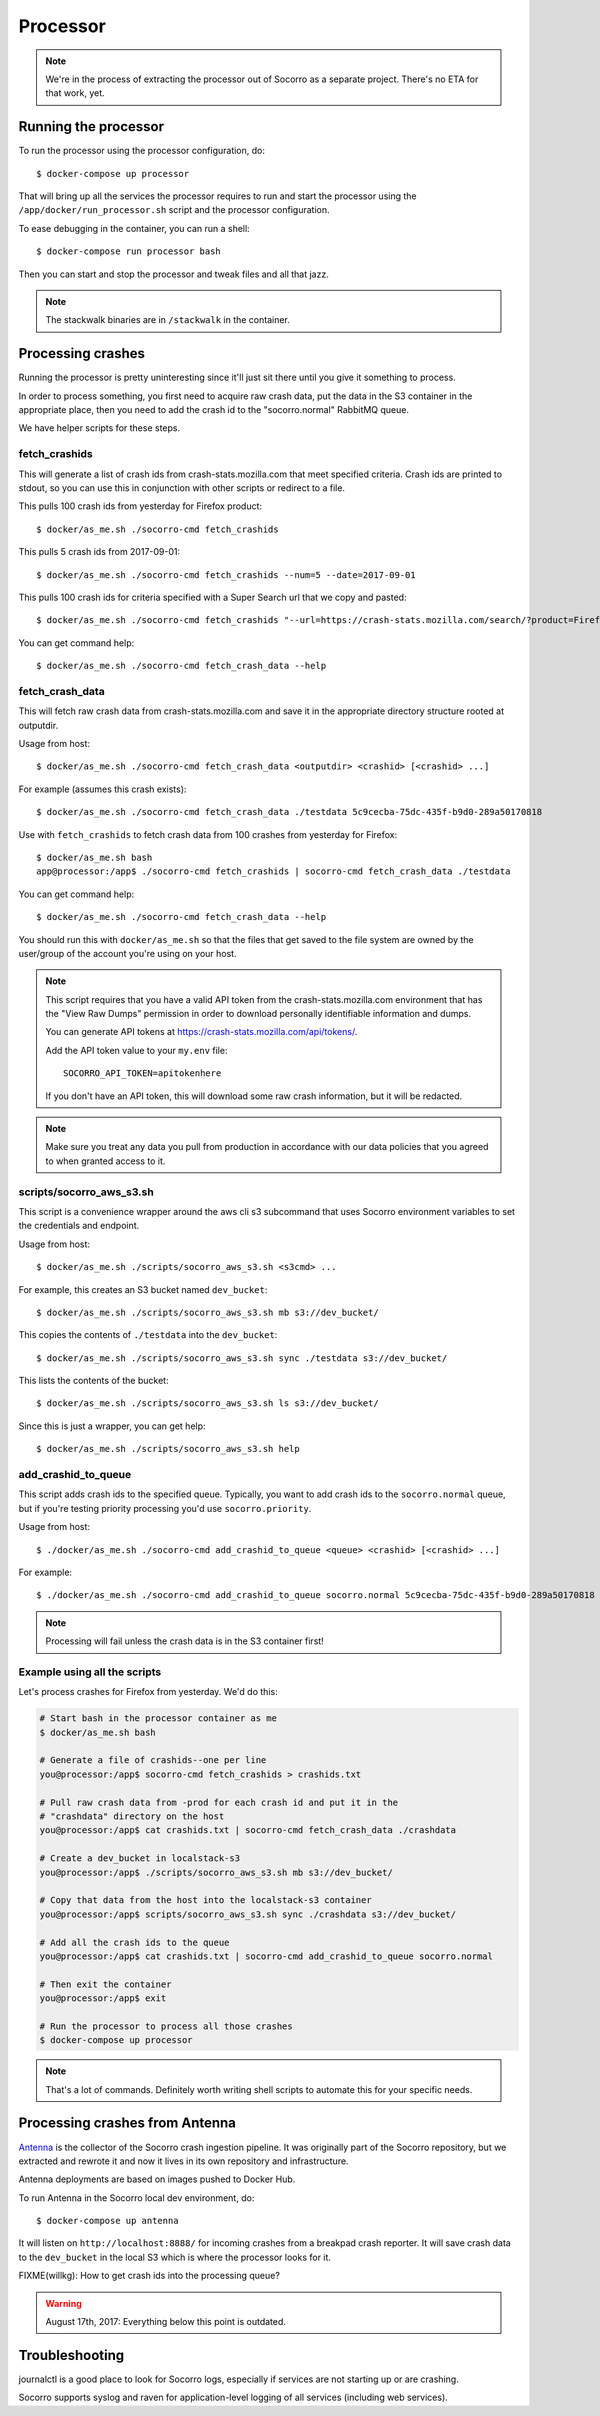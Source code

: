 .. _processor-chapter:

=========
Processor
=========

.. Note::

   We're in the process of extracting the processor out of Socorro as a separate
   project. There's no ETA for that work, yet.


Running the processor
=====================

To run the processor using the processor configuration, do::

  $ docker-compose up processor


That will bring up all the services the processor requires to run and start the
processor using the ``/app/docker/run_processor.sh`` script and the processor
configuration.

To ease debugging in the container, you can run a shell::

  $ docker-compose run processor bash


Then you can start and stop the processor and tweak files and all that jazz.

.. Note::

   The stackwalk binaries are in ``/stackwalk`` in the container.


Processing crashes
==================

Running the processor is pretty uninteresting since it'll just sit there until
you give it something to process.

In order to process something, you first need to acquire raw crash data, put the
data in the S3 container in the appropriate place, then you need to add the
crash id to the "socorro.normal" RabbitMQ queue.

We have helper scripts for these steps.


fetch_crashids
--------------

This will generate a list of crash ids from crash-stats.mozilla.com that meet
specified criteria. Crash ids are printed to stdout, so you can use this in
conjunction with other scripts or redirect to a file.

This pulls 100 crash ids from yesterday for Firefox product::

  $ docker/as_me.sh ./socorro-cmd fetch_crashids

This pulls 5 crash ids from 2017-09-01::

  $ docker/as_me.sh ./socorro-cmd fetch_crashids --num=5 --date=2017-09-01

This pulls 100 crash ids for criteria specified with a Super Search url that we
copy and pasted::

  $ docker/as_me.sh ./socorro-cmd fetch_crashids "--url=https://crash-stats.mozilla.com/search/?product=Firefox&date=%3E%3D2017-09-05T15%3A09%3A00.000Z&date=%3C2017-09-12T15%3A09%3A00.000Z&_sort=-date&_facets=signature&_columns=date&_columns=signature&_columns=product&_columns=version&_columns=build_id&_columns=platform"

You can get command help::

  $ docker/as_me.sh ./socorro-cmd fetch_crash_data --help


fetch_crash_data
----------------

This will fetch raw crash data from crash-stats.mozilla.com and save it in the
appropriate directory structure rooted at outputdir.

Usage from host::

  $ docker/as_me.sh ./socorro-cmd fetch_crash_data <outputdir> <crashid> [<crashid> ...]


For example (assumes this crash exists)::

  $ docker/as_me.sh ./socorro-cmd fetch_crash_data ./testdata 5c9cecba-75dc-435f-b9d0-289a50170818


Use with ``fetch_crashids`` to fetch crash data from 100 crashes from yesterday
for Firefox::

  $ docker/as_me.sh bash
  app@processor:/app$ ./socorro-cmd fetch_crashids | socorro-cmd fetch_crash_data ./testdata


You can get command help::

  $ docker/as_me.sh ./socorro-cmd fetch_crash_data --help


You should run this with ``docker/as_me.sh`` so that the files that get saved to
the file system are owned by the user/group of the account you're using on your
host.

.. Note::

   This script requires that you have a valid API token from the
   crash-stats.mozilla.com environment that has the "View Raw Dumps" permission
   in order to download personally identifiable information and dumps.

   You can generate API tokens at `<https://crash-stats.mozilla.com/api/tokens/>`_.

   Add the API token value to your ``my.env`` file::

       SOCORRO_API_TOKEN=apitokenhere

   If you don't have an API token, this will download some raw crash
   information, but it will be redacted.


.. Note::

   Make sure you treat any data you pull from production in accordance with our
   data policies that you agreed to when granted access to it.


scripts/socorro_aws_s3.sh
-------------------------

This script is a convenience wrapper around the aws cli s3 subcommand that uses
Socorro environment variables to set the credentials and endpoint.

Usage from host::

  $ docker/as_me.sh ./scripts/socorro_aws_s3.sh <s3cmd> ...


For example, this creates an S3 bucket named ``dev_bucket``::

  $ docker/as_me.sh ./scripts/socorro_aws_s3.sh mb s3://dev_bucket/


This copies the contents of ``./testdata`` into the ``dev_bucket``::

  $ docker/as_me.sh ./scripts/socorro_aws_s3.sh sync ./testdata s3://dev_bucket/


This lists the contents of the bucket::

  $ docker/as_me.sh ./scripts/socorro_aws_s3.sh ls s3://dev_bucket/


Since this is just a wrapper, you can get help::

  $ docker/as_me.sh ./scripts/socorro_aws_s3.sh help


add_crashid_to_queue
--------------------

This script adds crash ids to the specified queue. Typically, you want to add
crash ids to the ``socorro.normal`` queue, but if you're testing priority
processing you'd use ``socorro.priority``.

Usage from host::

  $ ./docker/as_me.sh ./socorro-cmd add_crashid_to_queue <queue> <crashid> [<crashid> ...]


For example::

  $ ./docker/as_me.sh ./socorro-cmd add_crashid_to_queue socorro.normal 5c9cecba-75dc-435f-b9d0-289a50170818


.. Note::

   Processing will fail unless the crash data is in the S3 container first!


Example using all the scripts
-----------------------------

Let's process crashes for Firefox from yesterday. We'd do this:

.. code-block:: shell

  # Start bash in the processor container as me
  $ docker/as_me.sh bash

  # Generate a file of crashids--one per line
  you@processor:/app$ socorro-cmd fetch_crashids > crashids.txt

  # Pull raw crash data from -prod for each crash id and put it in the
  # "crashdata" directory on the host
  you@processor:/app$ cat crashids.txt | socorro-cmd fetch_crash_data ./crashdata

  # Create a dev_bucket in localstack-s3
  you@processor:/app$ ./scripts/socorro_aws_s3.sh mb s3://dev_bucket/

  # Copy that data from the host into the localstack-s3 container
  you@processor:/app$ scripts/socorro_aws_s3.sh sync ./crashdata s3://dev_bucket/

  # Add all the crash ids to the queue
  you@processor:/app$ cat crashids.txt | socorro-cmd add_crashid_to_queue socorro.normal

  # Then exit the container
  you@processor:/app$ exit

  # Run the processor to process all those crashes
  $ docker-compose up processor


.. Note::

   That's a lot of commands. Definitely worth writing shell scripts to automate
   this for your specific needs.


Processing crashes from Antenna
===============================

`Antenna <https://antenna.readthedocs.io/>`_ is the collector of the Socorro
crash ingestion pipeline. It was originally part of the Socorro repository, but
we extracted and rewrote it and now it lives in its own repository and
infrastructure.

Antenna deployments are based on images pushed to Docker Hub.

To run Antenna in the Socorro local dev environment, do::

  $ docker-compose up antenna


It will listen on ``http://localhost:8888/`` for incoming crashes from a
breakpad crash reporter. It will save crash data to the ``dev_bucket`` in the
local S3 which is where the processor looks for it.

FIXME(willkg): How to get crash ids into the processing queue?


.. Warning::

   August 17th, 2017: Everything below this point is outdated.


Troubleshooting
===============

journalctl is a good place to look for Socorro logs, especially if services
are not starting up or are crashing.

Socorro supports syslog and raven for application-level logging of all
services (including web services).
